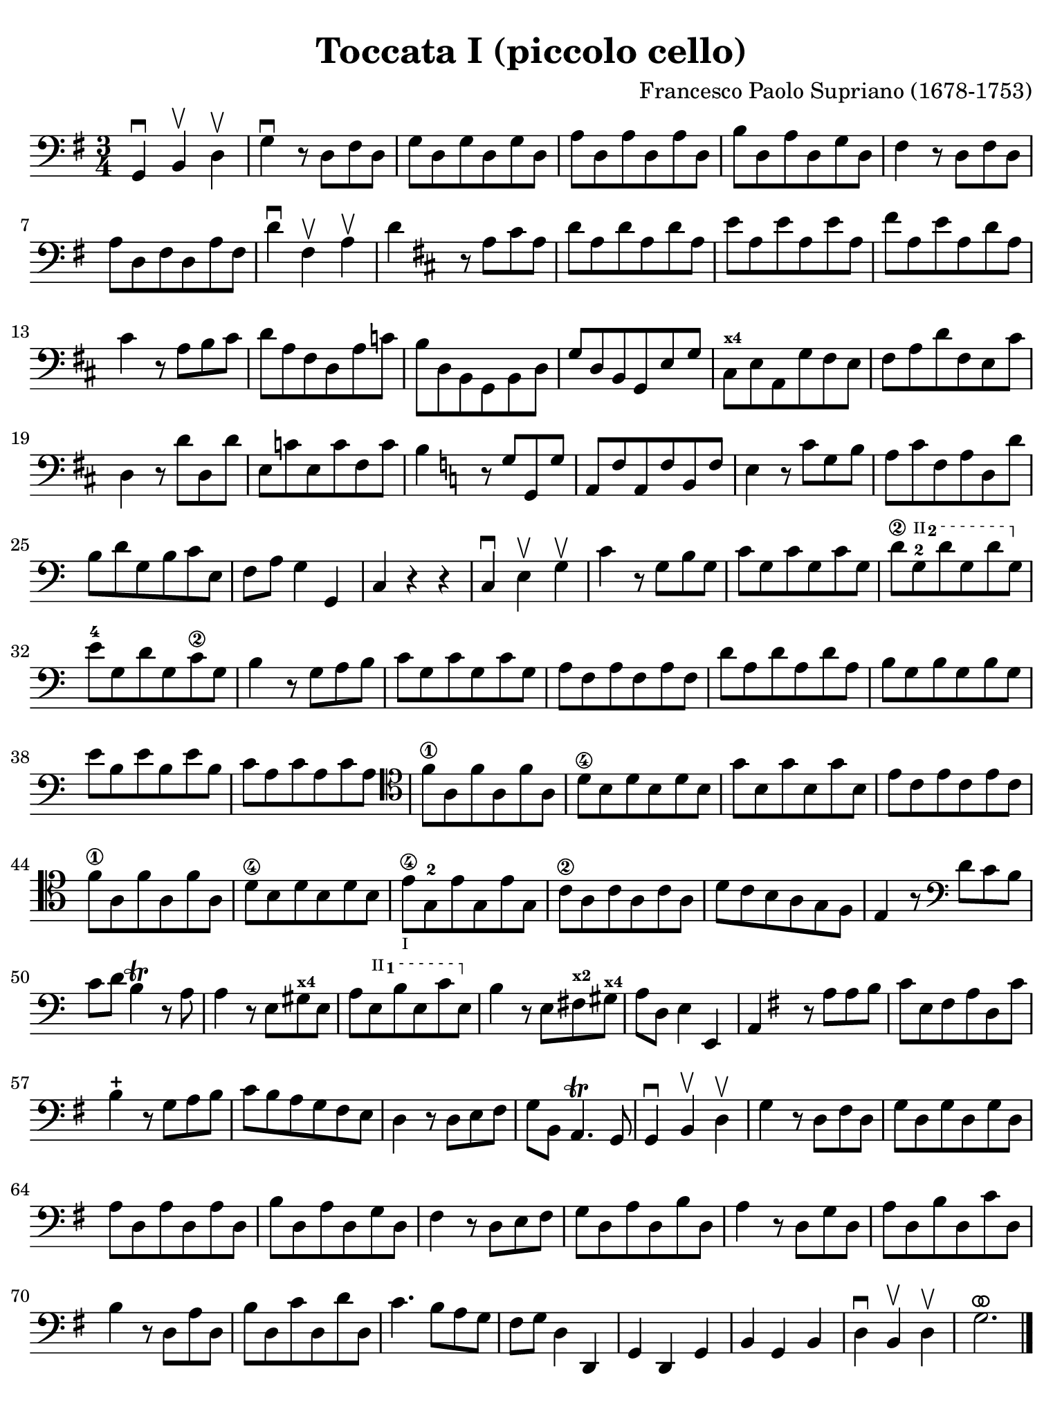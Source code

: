 #(set-global-staff-size 21)

\version "2.24.0"

\header {
  title    = "Toccata I (piccolo cello)"
  composer = "Francesco Paolo Supriano (1678-1753)"
  tagline  = ""
}

\language "italiano"

% iPad Pro 12.9

\paper {
  paper-width  = 195\mm
  paper-height = 260\mm
  indent = #0
  page-count = #1
  line-width = #184
  print-page-number = ##f
  ragged-last-bottom = ##t
  ragged-bottom = ##f
%  ragged-last = ##t
}

ringsps = #"
  0.15 setlinewidth
  0.9 0.6 moveto
  0.4 0.6 0.5 0 361 arc
  stroke
  1.0 0.6 0.5 0 361 arc
  stroke
  "

vibrato = \markup {
  \with-dimensions #'(-0.2 . 1.6) #'(0 . 1.2)
  \postscript #ringsps
}

startModernBarre =
#(define-event-function (fretnum partial)
   (number? number?)
    #{
      \tweak bound-details.left.text
        \markup
          \teeny \concat {
          #(format #f "~@r" fretnum)
          \hspace #.2
          \lower #.3 \small \bold \fontsize #-2 #(number->string partial)
          \hspace #.5
        }
      \tweak font-size -1
      \tweak font-shape #'upright
      \tweak style #'dashed-line
      \tweak dash-fraction #0.3
      \tweak dash-period #1
      \tweak bound-details.left.stencil-align-dir-y #0.35
      \tweak bound-details.left.padding 2.5 % was 0.25
      \tweak bound-details.left.attach-dir -1
      \tweak bound-details.left-broken.text ##f
      \tweak bound-details.left-broken.attach-dir -1
      %% adjust the numeric values to fit your needs:
      \tweak bound-details.left-broken.padding 0.5 %% was 1.5
      \tweak bound-details.right-broken.padding 0
      \tweak bound-details.right.padding 0.25
      \tweak bound-details.right.attach-dir 2
      \tweak bound-details.right-broken.text ##f
      \tweak bound-details.right.text
        \markup
          \with-dimensions #'(0 . 0) #'(-.3 . 0) %% was (0 . -1)
          \draw-line #'(0 . -1)
      \startTextSpan
   #})

stopBarre = \stopTextSpan

\score {
  \new Staff {
   \override Hairpin.to-barline = ##f
   \time 3/4
   \key sol \major
   \clef "bass"

   | sol,4\downbow si,4\upbow re4\upbow
   | sol4\downbow r8 re8 fad8 re8
   | sol8 re8 sol8 re8 sol8 re8
   | la8 re8 la8 re8 la8 re8
   | si8 re8 la8 re8 sol8 re8
   | fad4 r8 re8 fad8 re8
   | la8 re8 fad8 re8 la8 fad8
   | re'4\downbow fad4\upbow la4\upbow
   | re'4 
     \key re \major
     r8 la8 dod'8 la8
   | re'8 la8 re'8 la8 re'8 la8
   | mi'8 la8 mi'8 la8 mi'8 la8
   | fad'8 la8 mi'8 la8 re'8 la8
   | dod'4 r8 la8 si8 dod'8
   | re'8 la8 fad8 re8 la8 do'8
   | si8 re8 si,8 sol,8 si,8 re8
   | sol8 re8 si,8 sol,8 mi8 sol8
   | dod8^\markup{\bold\teeny x4} mi8 la,8 sol8 fad8 mi8
   | fad8 la8 re'8 fad8 mi8 dod'8
   | re4 r8 re'8 re8 re'8
   | mi8 do'8 mi8 do'8 fad8 do'8
   | si4
     \key do \major
     r8 sol8 sol,8 sol8
   | la,8 fa8 la,8 fa8 si,8 fa8
   | mi4 r8 do'8 sol8 si8
   | la8 do'8 fa8 la8 re8 re'8
   | si8 re'8 sol8 si8 do'8 mi8
   | fa8 la8 sol4 sol,4
   | do4 r4 r4
   | do4\downbow mi4\upbow sol4\upbow
   | do'4 r8 sol8 si8 sol8
   | do'8 sol8 do'8 sol8 do'8 sol8
   | \startModernBarre #2 #2 re'8\2 sol8-2 re'8 sol8 re'8 sol8 \stopBarre
   | mi'8-4 sol8 re'8 sol8 do'8\2 sol8
   | si4 r8 sol8 la8 si8
   | do'8 sol8 do'8 sol8 do'8 sol8
   | la8 fa8 la8 fa8 la8 fa8
   | re'8 la8 re'8 la8 re'8 la8
   | si8 sol8 si8 sol8 si8 sol8
   | mi'8 si8 mi'8 si8 mi'8 si8
   | do'8 la8 do'8 la8 do'8 la8
   | \clef tenor
     fa'8\1 la8 fa'8 la8 fa'8 la8
   | re'8\4 si8 re'8 si8 re'8 si8
   | sol'8 si8 sol'8 si8 sol'8 si8
   | mi'8 do'8 mi'8 do'8 mi'8 do'8
   | fa'8\1 la8 fa'8 la8 fa'8 la8
   | re'8\4 si8 re'8 si8 re'8 si8
   | mi'8\4_\markup{\teeny "I"}
     sol8-2 mi'8 sol8  mi'8 sol8
   | do'8\2 la8 do'8 la8 do'8 la8
   | re'8 do'8 si8 la8 sol8 fa8
   | mi4 r8
     \clef bass
     re'8 do'8 si8
   | do'8 re'8 si4\trill r8 la8
   | la4 r8 mi8 sold8^\markup{\bold\teeny x4} mi8
   | la8 \startModernBarre #2 #1 mi8 si8 mi8 do'8 mi8 \stopBarre
   | si4 r8 mi8 fad8^\markup{\bold\teeny x2}
     sold8^\markup{\bold\teeny x4}
   | la8 re8 mi4 mi,4
   | la,4 
     \key sol \major
     r8 la8 la8 si8
   | do'8 mi8 fad8 la8 re8 do'8
   | si4-+ r8 sol8 la8 si8
   | do'8 si8 la8 sol8 fad8 mi8
   | re4 r8 re8 mi8 fad8
   | sol8 si,8 la,4.\trill sol,8
   | sol,4\downbow si,4\upbow re4\upbow
   | sol4 r8 re8 fad8 re8
   | sol8 re8 sol8 re8 sol8 re8
   | la8 re8 la8 re8 la8 re8
   | si8 re8 la8 re8 sol8 re8
   | fad4 r8 re8 mi8 fad8
   | sol8 re8 la8 re8 si8 re8
   | la4 r8 re8 sol8 re8
   | la8 re8 si8 re8 do'8 re8
   | si4 r8 re8 la8 re8
   | si8 re8 do'8 re8 re'8 re8
   | do'4. si8 la8 sol8
   | fad8 sol8 re4 re,4
   | sol,4 re,4 sol,4
   | si,4 sol,4 si,4
   | re4\downbow si,4\upbow re4\upbow
   | sol2.^\vibrato

   \bar "|."
 }
}
